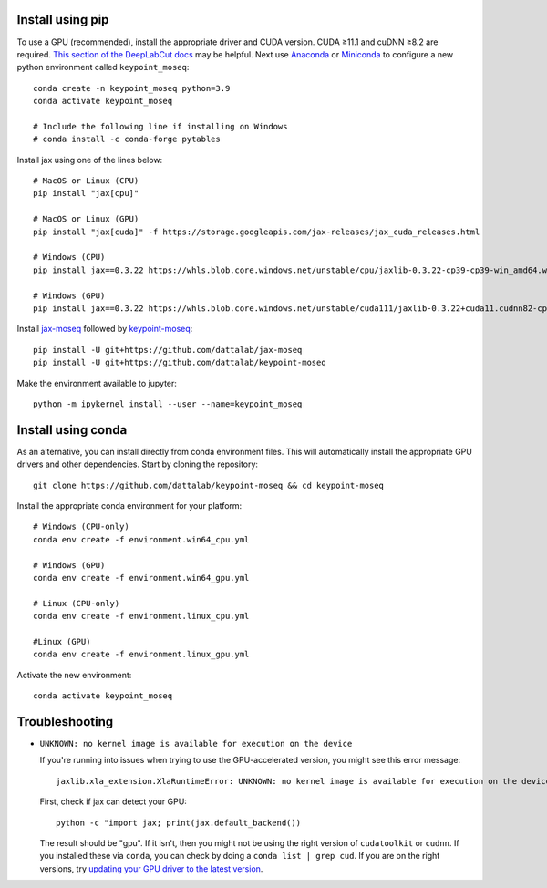Install using pip
-----------------

To use a GPU (recommended), install the appropriate driver and CUDA version. CUDA ≥11.1 and cuDNN ≥8.2 are required. `This section of the DeepLabCut docs <https://deeplabcut.github.io/DeepLabCut/docs/installation.html#gpu-support>`_ may be helpful. Next use `Anaconda <https://docs.anaconda.com/anaconda/install/index.html>`_  or `Miniconda <https://docs.conda.io/en/latest/miniconda.html>`_ to configure a new python environment called ``keypoint_moseq``::

   conda create -n keypoint_moseq python=3.9
   conda activate keypoint_moseq

   # Include the following line if installing on Windows
   # conda install -c conda-forge pytables

Install jax using one of the lines below::

   # MacOS or Linux (CPU)
   pip install "jax[cpu]"

   # MacOS or Linux (GPU)
   pip install "jax[cuda]" -f https://storage.googleapis.com/jax-releases/jax_cuda_releases.html

   # Windows (CPU)
   pip install jax==0.3.22 https://whls.blob.core.windows.net/unstable/cpu/jaxlib-0.3.22-cp39-cp39-win_amd64.whl

   # Windows (GPU)
   pip install jax==0.3.22 https://whls.blob.core.windows.net/unstable/cuda111/jaxlib-0.3.22+cuda11.cudnn82-cp39-cp39-win_amd64.whl


Install `jax-moseq <https://github.com/dattalab/jax-moseq>`_ followed by `keypoint-moseq <https://github.com/dattalab/keypoint-moseq>`_::

   pip install -U git+https://github.com/dattalab/jax-moseq
   pip install -U git+https://github.com/dattalab/keypoint-moseq

Make the environment available to jupyter::

   python -m ipykernel install --user --name=keypoint_moseq

Install using conda
-------------------

As an alternative, you can install directly from conda environment files. This will automatically install the appropriate GPU drivers and other dependencies. Start by cloning the repository::

   git clone https://github.com/dattalab/keypoint-moseq && cd keypoint-moseq

Install the appropriate conda environment for your platform::

   # Windows (CPU-only)
   conda env create -f environment.win64_cpu.yml

   # Windows (GPU)
   conda env create -f environment.win64_gpu.yml

   # Linux (CPU-only)
   conda env create -f environment.linux_cpu.yml

   #Linux (GPU)
   conda env create -f environment.linux_gpu.yml

Activate the new environment::

   conda activate keypoint_moseq

Troubleshooting
---------------

- ``UNKNOWN: no kernel image is available for execution on the device``

  If you're running into issues when trying to use the GPU-accelerated version, you might see this error message::

     jaxlib.xla_extension.XlaRuntimeError: UNKNOWN: no kernel image is available for execution on the device

  First, check if jax can detect your GPU::

     python -c "import jax; print(jax.default_backend())

  The result should be "gpu". If it isn't, then you might not be using the right version of ``cudatoolkit`` or ``cudnn``. If you installed these via ``conda``, you can check by doing a ``conda list | grep cud``. If you are on the right versions, try `updating your GPU driver to the latest version <https://nvidia.com/drivers>`_.